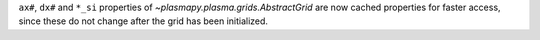 ``ax#``, ``dx#`` and ``*_si`` properties of `~plasmapy.plasma.grids.AbstractGrid` are now
cached properties for faster access, since these do not change after the grid has been initialized.
